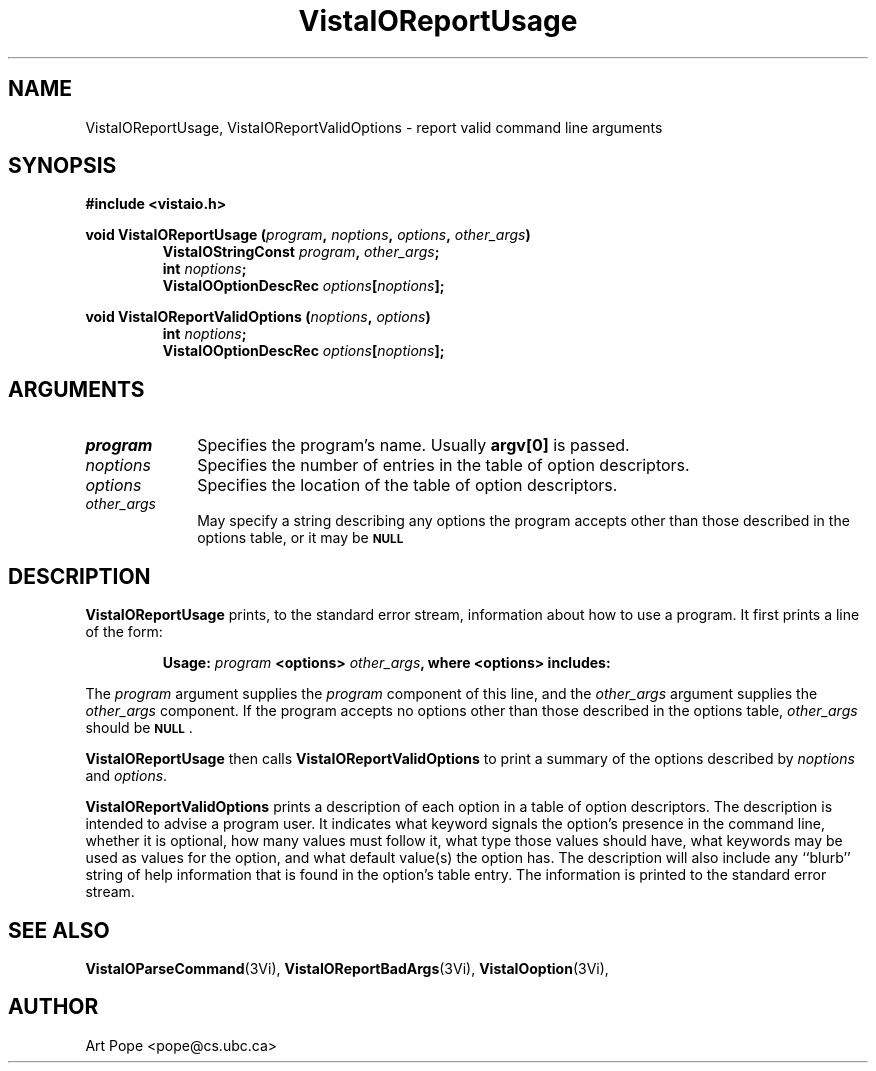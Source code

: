 .ds VistaIOn 2.1
.TH VistaIOReportUsage 3Vi "24 April 1993" "Vista VistaIOersion \*(VistaIOn"
.SH NAME
VistaIOReportUsage, VistaIOReportValidOptions \- report valid command line arguments
.SH SYNOPSIS
.nf
.B "#include <vistaio.h>"
.PP
.ft B
void VistaIOReportUsage (\fIprogram\fP, \fInoptions\fP, \fIoptions\fP, \
\fIother_args\fP)
.RS
VistaIOStringConst \fIprogram\fP, \fIother_args\fP;
int \fInoptions\fP;
VistaIOOptionDescRec \fIoptions\fP[\fInoptions\fP];
.RE
.PP
.ft B
void VistaIOReportValidOptions (\fInoptions\fP, \fIoptions\fP)
.RS
int \fInoptions\fP;
VistaIOOptionDescRec \fIoptions\fP[\fInoptions\fP];
.RE
.fi
.SH ARGUMENTS
.IP \fIprogram\fP 10n
Specifies the program's name. Usually \fBargv[0]\fP is passed.
.IP \fInoptions\fP 10n
Specifies the number of entries in the table of option descriptors.
.IP \fIoptions\fP
Specifies the location of the table of option descriptors.
.IP \fIother_args\fP
May specify a string describing any options the program accepts other than
those described in the options table, or it may be
.SB NULL\c
.
.SH DESCRIPTION
\fBVistaIOReportUsage\fP prints, to the standard error stream, information about how
to use a program. It first prints a line of the form:
.PP
.RS
\fBUsage: \fIprogram\fB <options> \fIother_args\fB, where <options> includes:
.RE
.PP
The \fIprogram\fP argument supplies the \fIprogram\fP component of this 
line, and the \fIother_args\fP argument supplies the \fIother_args\fP 
component. If the program accepts no options other than those described in 
the options table, \fIother_args\fP should be 
.SB NULL\c
\&.
.PP
\fBVistaIOReportUsage\fP then calls \fBVistaIOReportValidOptions\fP to print a
summary of the options described by \fInoptions\fP and \fIoptions\fP.
.PP
\fBVistaIOReportValidOptions\fP prints a description of each option in a table of
option descriptors. The description is intended to advise a program user.
It indicates what keyword signals the option's presence in the command
line, whether it is optional, how many values must follow it, what type
those values should have, what keywords may be used as values for the
option, and what default value(s) the option has.  The description will
also include any ``blurb'' string of help information that is found in the
option's table entry. The information is printed to the standard error
stream.
.SH "SEE ALSO"
.na
.nh
.BR VistaIOParseCommand (3Vi),
.BR VistaIOReportBadArgs (3Vi),
.BR VistaIOoption (3Vi),

.ad
.hy
.SH AUTHOR
Art Pope <pope@cs.ubc.ca>
